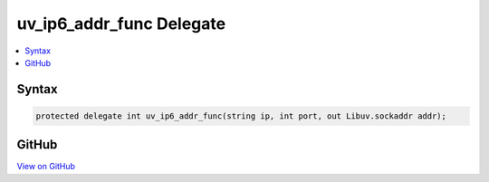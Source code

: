 

uv_ip6_addr_func Delegate
=========================



.. contents:: 
   :local:













Syntax
------

.. code-block:: csharp

   protected delegate int uv_ip6_addr_func(string ip, int port, out Libuv.sockaddr addr);





GitHub
------

`View on GitHub <https://github.com/aspnet/apidocs/blob/master/aspnet/kestrelhttpserver/src/Microsoft.AspNet.Server.Kestrel/Networking/Libuv.cs>`_





.. dn:delegate:: Microsoft.AspNet.Server.Kestrel.Networking.Libuv.uv_ip6_addr_func

